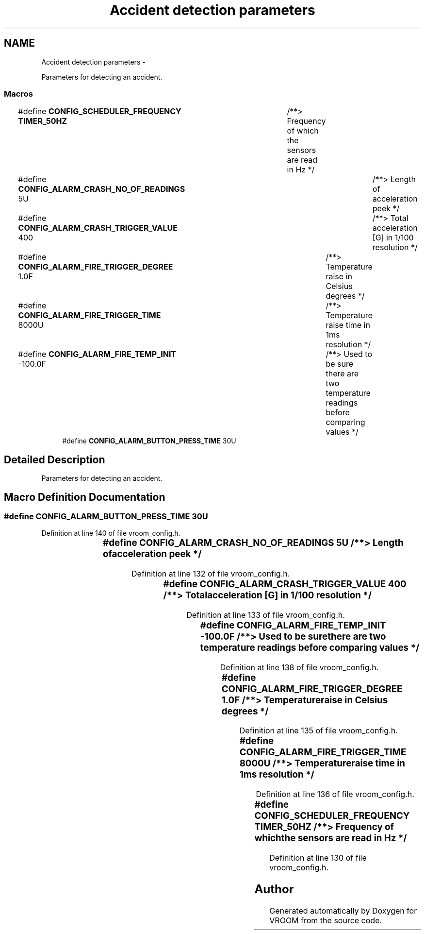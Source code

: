 .TH "Accident detection parameters" 3 "Thu Dec 11 2014" "Version v0.01" "VROOM" \" -*- nroff -*-
.ad l
.nh
.SH NAME
Accident detection parameters \- 
.PP
Parameters for detecting an accident\&.  

.SS "Macros"

.in +1c
.ti -1c
.RI "#define \fBCONFIG_SCHEDULER_FREQUENCY\fP   \fBTIMER_50HZ\fP	/**> Frequency of which the sensors are read in Hz */"
.br
.ti -1c
.RI "#define \fBCONFIG_ALARM_CRASH_NO_OF_READINGS\fP   5U			/**> Length of acceleration peek */"
.br
.ti -1c
.RI "#define \fBCONFIG_ALARM_CRASH_TRIGGER_VALUE\fP   400			/**> Total acceleration [G] in 1/100 resolution */"
.br
.ti -1c
.RI "#define \fBCONFIG_ALARM_FIRE_TRIGGER_DEGREE\fP   1\&.0F		/**> Temperature raise in Celsius degrees */"
.br
.ti -1c
.RI "#define \fBCONFIG_ALARM_FIRE_TRIGGER_TIME\fP   8000U		/**> Temperature raise time in 1ms resolution */"
.br
.ti -1c
.RI "#define \fBCONFIG_ALARM_FIRE_TEMP_INIT\fP   -100\&.0F		/**> Used to be sure there are two temperature readings before comparing values */"
.br
.ti -1c
.RI "#define \fBCONFIG_ALARM_BUTTON_PRESS_TIME\fP   30U"
.br
.in -1c
.SH "Detailed Description"
.PP 
Parameters for detecting an accident\&. 


.SH "Macro Definition Documentation"
.PP 
.SS "#define CONFIG_ALARM_BUTTON_PRESS_TIME   30U"

.PP
Definition at line 140 of file vroom_config\&.h\&.
.SS "#define CONFIG_ALARM_CRASH_NO_OF_READINGS   5U			/**> Length of acceleration peek */"

.PP
Definition at line 132 of file vroom_config\&.h\&.
.SS "#define CONFIG_ALARM_CRASH_TRIGGER_VALUE   400			/**> Total acceleration [G] in 1/100 resolution */"

.PP
Definition at line 133 of file vroom_config\&.h\&.
.SS "#define CONFIG_ALARM_FIRE_TEMP_INIT   -100\&.0F		/**> Used to be sure there are two temperature readings before comparing values */"

.PP
Definition at line 138 of file vroom_config\&.h\&.
.SS "#define CONFIG_ALARM_FIRE_TRIGGER_DEGREE   1\&.0F		/**> Temperature raise in Celsius degrees */"

.PP
Definition at line 135 of file vroom_config\&.h\&.
.SS "#define CONFIG_ALARM_FIRE_TRIGGER_TIME   8000U		/**> Temperature raise time in 1ms resolution */"

.PP
Definition at line 136 of file vroom_config\&.h\&.
.SS "#define CONFIG_SCHEDULER_FREQUENCY   \fBTIMER_50HZ\fP	/**> Frequency of which the sensors are read in Hz */"

.PP
Definition at line 130 of file vroom_config\&.h\&.
.SH "Author"
.PP 
Generated automatically by Doxygen for VROOM from the source code\&.
